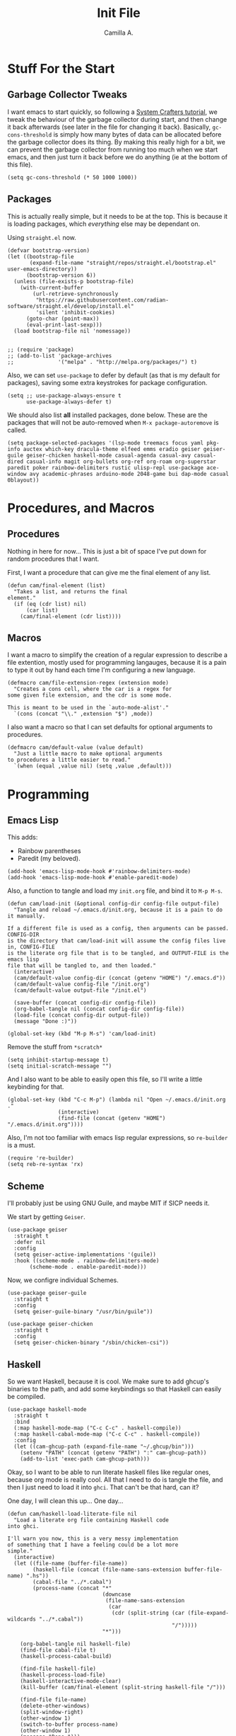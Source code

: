 :PROPERTIES:
:header-args: :session init :tangle init.el
:END:
#+title: Init File
#+author:  Camilla A.


* Stuff For the Start
** Garbage Collector Tweaks
I want emacs to start quickly, so following a [[https://systemcrafters.net/emacs-from-scratch/cut-start-up-time-in-half/][System Crafters tutorial]], we tweak the behaviour of the garbage collector during start, and then change it back afterwards (see later in the file for changing it back).
Basically, ~gc-cons-threshold~ is simply how many bytes of data can be allocated before the garbage collector does its thing. By making this really high for a bit, we can prevent the garbage collector from running too much when we start emacs, and then just turn it back before we do anything (ie at the bottom of this file).
#+begin_src elisp
  (setq gc-cons-threshold (* 50 1000 1000))
#+end_src
** Packages
This is actually really simple, but it needs to be at the top.
This is because it is loading packages, which /everything/ else may be dependant on.

Using ~straight.el~ now.
#+begin_src elisp
  (defvar bootstrap-version)
  (let ((bootstrap-file
         (expand-file-name "straight/repos/straight.el/bootstrap.el" user-emacs-directory))
        (bootstrap-version 6))
    (unless (file-exists-p bootstrap-file)
      (with-current-buffer
          (url-retrieve-synchronously
           "https://raw.githubusercontent.com/radian-software/straight.el/develop/install.el"
           'silent 'inhibit-cookies)
        (goto-char (point-max))
        (eval-print-last-sexp)))
    (load bootstrap-file nil 'nomessage))

  
  ;; (require 'package)
  ;; (add-to-list 'package-archives
  ;;              '("melpa" . "http://melpa.org/packages/") t)
#+end_src

Also, we can set ~use-package~ to defer by default (as that is my default for packages), saving some extra keystrokes for package configuration.
#+begin_src elisp
  (setq ;; use-package-always-ensure t
        use-package-always-defer t)
#+end_src

We should also list *all* installed packages, done below. These are the packages that will not be auto-removed when ~M-x package-autoremove~ is called.
#+begin_src elisp
  (setq package-selected-packages '(lsp-mode treemacs focus yaml pkg-info auctex which-key dracula-theme elfeed emms eradio geiser geiser-guile geiser-chicken haskell-mode casual-agenda casual-avy casual-dired casual-info magit org-bullets org-ref org-roam org-superstar paredit poker rainbow-delimiters rustic ulisp-repl use-package ace-window avy academic-phrases arduino-mode 2048-game bui dap-mode casual 0blayout))
#+end_src
* Procedures, and Macros
** Procedures
Nothing in here for now...
This is just a bit of space I've put down for random procedures that I want.

First, I want a procedure that can give me the final element of any list.
#+begin_src elisp
  (defun cam/final-element (list)
    "Takes a list, and returns the final
  element."
    (if (eq (cdr list) nil)
        (car list)
      (cam/final-element (cdr list))))
#+end_src
** Macros
I want a macro to simplify the creation of a regular expression to describe a file extention, mostly used for programming langauges, because it is a pain to type it out by hand each time I'm configuring a new language.
#+begin_src elisp
  (defmacro cam/file-extension-regex (extension mode)
    "Creates a cons cell, where the car is a regex for
  some given file extension, and the cdr is some mode.

  This is meant to be used in the `auto-mode-alist'."
    `(cons (concat "\\." ,extension "$") ,mode))
#+end_src

I also want a macro so that I can set defaults for optional arguments to procedures.
#+begin_src elisp
  (defmacro cam/default-value (value default)
    "Just a little macro to make optional arguments
  to procedures a little easier to read."
    `(when (equal ,value nil) (setq ,value ,default)))
#+end_src
* Programming
** Emacs Lisp
This adds:
- Rainbow parentheses
- Paredit (my beloved).
  
#+begin_src elisp
  (add-hook 'emacs-lisp-mode-hook #'rainbow-delimiters-mode)
  (add-hook 'emacs-lisp-mode-hook #'enable-paredit-mode)
#+end_src

Also, a function to tangle and load my ~init.org~ file, and bind it to ~M-p M-s~.
#+begin_src elisp
  (defun cam/load-init (&optional config-dir config-file output-file)
    "Tangle and reload ~/.emacs.d/init.org, because it is a pain to do it manually.

  If a different file is used as a config, then arguments can be passed. CONFIG-DIR
  is the directory that cam/load-init will assume the config files live in, CONFIG-FILE
  is the literate org file that is to be tangled, and OUTPUT-FILE is the emacs lisp
  file that will be tangled to, and then loaded."
    (interactive)
    (cam/default-value config-dir (concat (getenv "HOME") "/.emacs.d"))
    (cam/default-value config-file "/init.org")
    (cam/default-value output-file "/init.el")
    
    (save-buffer (concat config-dir config-file))
    (org-babel-tangle nil (concat config-dir config-file))
    (load-file (concat config-dir output-file))
    (message "Done :)"))

  (global-set-key (kbd "M-p M-s") 'cam/load-init)
#+end_src

Remove the stuff from ~*scratch*~
#+begin_src elisp
  (setq inhibit-startup-message t)
  (setq initial-scratch-message "")
#+end_src

And I also want to be able to easily open this file, so I'll write a little keybinding for that.
#+begin_src elisp
  (global-set-key (kbd "C-c M-p") (lambda nil "Open ~/.emacs.d/init.org ."
  				  (interactive)
  				  (find-file (concat (getenv "HOME") "/.emacs.d/init.org"))))
#+end_src

Also, I'm not too familiar with emacs lisp regular expressions, so ~re-builder~ is a must.
#+begin_src elisp
  (require 're-builder)
  (setq reb-re-syntax 'rx)
#+end_src
** Scheme
I'll probably just be using GNU Guile, and maybe MIT if SICP needs it.

We start by getting ~Geiser~.
#+begin_src elisp
  (use-package geiser
    :straight t
    :defer nil
    :config
    (setq geiser-active-implementations '(guile))
    :hook ((scheme-mode . rainbow-delimiters-mode)
         (scheme-mode . enable-paredit-mode)))
#+end_src

Now, we configre individual Schemes.
#+begin_src elisp
  (use-package geiser-guile
    :straight t
    :config
    (setq geiser-guile-binary "/usr/bin/guile"))

  (use-package geiser-chicken
    :straight t
    :config
    (setq geiser-chicken-binary "/sbin/chicken-csi"))
#+end_src
** Haskell
So we want Haskell, because it is cool.
We make sure to add ghcup's binaries to the path, and add some keybindings so that Haskell can easily be compiled.
#+begin_src elisp
  (use-package haskell-mode
    :straight t
    :bind
    (:map haskell-mode-map ("C-c C-c" . haskell-compile))
    (:map haskell-cabal-mode-map ("C-c C-c" . haskell-compile))
    :config
    (let ((cam-ghcup-path (expand-file-name "~/.ghcup/bin")))
      (setenv "PATH" (concat (getenv "PATH") ":" cam-ghcup-path))
      (add-to-list 'exec-path cam-ghcup-path)))
#+end_src

Okay, so I want to be able to run literate haskell files like regular ones, because org mode is really cool.
All that I need to do is tangle the file, and then I just need to load it into ~ghci~.
That can't be that hard, can it?

One day, I will clean this up... One day...
#+begin_src elisp
  (defun cam/haskell-load-literate-file nil
    "Load a literate org file containing Haskell code
  into ghci.

  I'll warn you now, this is a very messy implementation
  of something that I have a feeling could be a lot more
  simple."
    (interactive)
    (let ((file-name (buffer-file-name))
          (haskell-file (concat (file-name-sans-extension buffer-file-name) ".hs"))
          (cabal-file "../*.cabal")
          (process-name (concat "*"
                                (downcase
                                 (file-name-sans-extension
                                  (car
                                   (cdr (split-string (car (file-expand-wildcards "../*.cabal"))
                                                      "/")))))
                                "*")))

      (org-babel-tangle nil haskell-file)
      (find-file cabal-file t)
      (haskell-process-cabal-build)

      (find-file haskell-file)
      (haskell-process-load-file)
      (haskell-interactive-mode-clear)
      (kill-buffer (cam/final-element (split-string haskell-file "/")))

      (find-file file-name)
      (delete-other-windows)
      (split-window-right)
      (other-window 1)
      (switch-to-buffer process-name)
      (other-window 1)
      (message "Done.")))
#+end_src
** Lean
Lean is really cool, and I want to be able to use it.
#+begin_src elisp
  (use-package lean4-mode
    :straight (lean4-mode
               :type git
               :host github
               :repo "leanprover/lean4-mode"
               :files ("*.el" "data"))
    :commands (lean4-mode)
    :config
    (add-to-list 'exec-path (concat (getenv "HOME")
                                    ".elan/bin")))

  (setenv "PATH" (concat (getenv "PATH") ":"
                           (concat (getenv "HOME")
                                   "/.elan/bin")))
#+end_src
** Rust
Much like Haskell, we add cargo's binaries to the path.
And then we just use ~use-package~ to setup that, alongside ~rust-mode~ and ~rustic~.
#+begin_src elisp
  (use-package rust-mode
    :straight t
    :config
    (setq cargo-path (concat (getenv "HOME")
                             "./cargo/bin"))
    (setenv "PATH" (concat (getenv "PATH")
                           ":"
                           cargo-path))
    (add-to-list 'exec-path cargo-path))

  (use-package rustic
    :straight t
    :ensure t
    :config
    (setq rustic-format-on-save nil
          rustic-lsp-client 'lsp-mode)
    (let (rust-file-extension (cam/file-extension-regex "rs"))
      (add-to-list 'auto-mode-alist (cam/file-extension-regex "rs" 'rustic-mode)))

    :custom
    (rustic-cargo-use-last-stored-arguments t)
    (rustic-analyzer-command '("rustup" "run" "stable" "rust-analyzer"))

    :after (rust-mode))
#+end_src
** Arduino
Okay, so first we need a procedure to compile and load the arduino code.
#+begin_src elisp
  (defun cam/arduino-compile-and-load (&optional board-name board-port path-to-root)
    "Just compiles and then loads an arduino sketch.
  Meant to be used alongside `serial-term'.

  Defaults to an arduino uno, because that's what I use.

  If a serial connection is already open inside emacs for the
  port that we want to connect to, it kills that buffer."
    (interactive)
    (cam/default-value board-name "arduino:avr:uno")
    (cam/default-value board-port "/dev/ttyACM0")
    (cam/default-value path-to-root ".")
    
    (let ((arduino-buffer "*arduino-logs*"))
      (get-buffer arduino-buffer)
      (switch-to-buffer-other-window arduino-buffer)

      (when (not (equal (get-buffer board-port) nil))
        (kill-buffer board-port))

      (call-process "arduino-cli" nil arduino-buffer t "compile"
  		  "--fqbn" board-name
  		  path-to-root)
      (call-process "arduino-cli" nil arduino-buffer t "upload"
  		  "--port" board-port
  		  "--fqbn" board-name
  		  path-to-root)

      (serial-term board-port 9600)
      (switch-to-buffer board-port)))
#+end_src

I also want a procedure that allows me to simply see if the arduino program will compile properly.
#+begin_src elisp
  (defun cam/does-arduino-program-work (&optional board-name path-to-root)
    "Tries to compile the program, and will
  whine if it doesn't.

  It'll tell you if it works or not in the
  minibuffer."
    (interactive)
    (cam/default-value board-name "arduino:avr:uno")
    (cam/default-value path-to-root ".")

    (if (equal 1 (call-process "arduino-cli" nil "*arduino-logs*" t
                             "compile"
                             "--fqbn" board-name
                             path-to-root))

        (switch-to-buffer-other-window "*arduino-logs*")

      (message "Yeah, it works :) .")))
#+end_src

Furthermore, I want to be able to test whether it works, and to be able to compile it from within a literate org file.
To do this, we define a macro.
#+begin_src elisp
  (defun cam/test-arduino-from-org (&optional tangle-file)
    "Bla bla bla faggot shit"
    (interactive)
    (cam/default-value tangle-file (current-buffer))
    
    (org-babel-tangle nil (current-buffer)))
#+end_src

For Uni stuff, which requires me to use an arduino.
#+begin_src elisp
  (use-package arduino-mode
    :ensure t
    :bind (("C-c M-c" . cam/arduino-compile-and-load)
  	 ("C-c M-t" . cam/does-arduino-program-work))
    :config
    (add-to-list 'auto-mode-alist (cam/file-extension-regex "ino" 'arduino-mode)))
#+end_src

It might be worth trying to get ~M-x compile~ to work with arduino, so I'll give that a shot.
#+begin_src elisp
  
#+end_src
** Holy C
#+begin_src elisp
  (add-to-list 'auto-mode-alist (cam/file-extension-regex "hc" 'c-mode))
#+end_src
** Magit
Very simple, basically just enabling magit.
#+begin_src elisp
  (use-package magit
    :straight t)
#+end_src
* Org
** Agenda
I'm okay for the agenda to be sweeping through everything in the ~org~ directory, because then I can just throw any old file in there, and have it show up on my agenda.
That being said, there are a set of org files that are written to by the capture system. These live in a subdirectory called ~Agenda~, which exists for things that I don't really edit by hand.
I'm using a ~rx~ regular expression here, because I want a better idea of how they work.
#+begin_src elisp
  (setq org-directory (concat (getenv "HOME") "/Documents/Org")
        org-agenda-files (directory-files-recursively org-directory
  						    (rx bol
  							(one-or-more (or lower-case ?-))
  							".org" eol)))

  (global-set-key (kbd "C-c a") 'org-agenda)
#+end_src

Furthermore, Choi has now done a casual agenda, so that can go in here as well, although it may not be here forever...
#+begin_src elisp
  (use-package casual-agenda
    :ensure t
    :bind (:map org-agenda-mode-map ("C-o" . casual-agenda-tmenu))
    :after (org-agenda))
#+end_src

For the clock, we want to enable persistence across sessions, as described in the docs.
#+begin_src elisp
  (setq org-clock-persist 'history)
  (org-clock-persistence-insinuate)
#+end_src

We also want to add a capture template for capturing things.
Because of reasons I do not know, I have to declare these variables, instead of doing the ~concat~ thing inline.
#+begin_src elisp
  (setq org-agenda-directory (concat org-directory "/Agenda")
        org-agenda-work-file (concat org-agenda-directory "/work.org")
        org-agenda-social-file (concat org-agenda-directory "/social.org")
        org-agenda-personal-file (concat org-agenda-directory "/personal.org"))
#+end_src

And here we use those variables to actually do things.
#+begin_src elisp
  (setq org-capture-templates
        '(("u" "Uni Stuff" entry (file+headline org-agenda-work-file "Uni")
           "* TODO [#C] %?\nSCHEDULED: %t")
  	("s" "Social Stuff" entry (file+headline org-agenda-social-file "Misc")
  	 "* TODO [#C] %?\nSCHEDULED: %t")
  	("p" "Personal" entry (file+headline org-agenda-personal-file "Stuff ToDo")
  	 "* TODO [#C] %?\nSCHEDULED: %t")))
#+end_src

And give it a little keybinding.
#+begin_src elisp
  (global-set-key (kbd "C-c c") 'org-capture)
#+end_src

But we can go further with the keybindings...
Prot recently released [[https://protesilaos.com/codelog/2024-09-19-emacs-command-popup-frame-emacsclient/][a bit of emacs lisp]], that allows for functions to be called interactively from /outside/ of emacs, including ~org-capture~.
This is really cool -- I recommend watching the video he made for it, as it gives a very good overview of the code.
#+begin_src elisp
  (defun prot-window-delete-popup-frame (&rest _)
    "Kill selected selected frame if it has parameter `prot-window-popup-frame'.
  Use this function via a hook."
    (when (frame-parameter nil 'prot-window-popup-frame)
      (delete-frame)))

  (defmacro prot-window-define-with-popup-frame (command)
    "Define interactive function which calls COMMAND in a new frame.
  Make the new frame have the `prot-window-popup-frame' parameter."
    `(defun ,(intern (format "prot-window-popup-%s" command)) ()
       ,(format "Run `%s' in a popup frame with `prot-window-popup-frame' parameter.
  Also see `prot-window-delete-popup-frame'." command)
       (interactive)
       (let ((frame (make-frame '((prot-window-popup-frame . t)))))
         (select-frame frame)
         (switch-to-buffer " prot-window-hidden-buffer-for-popup-frame")
         (condition-case nil
             (call-interactively ',command)
           ((quit error user-error)
            (delete-frame frame))))))

  (declare-function org-capture "org-capture" (&optional goto keys))
  (defvar org-capture-after-finalize-hook)


  (prot-window-define-with-popup-frame org-capture)
  (add-hook 'org-capture-after-finalize-hook #'prot-window-delete-popup-frame)
#+end_src
I've not used the bit of code for ~tmr~ that he included, because I don't use it, but I might try it at some point...
** Babel
I don't know if I can do multiple things inside ~add-to-list~, in the same way that you can do with ~setq~, which I'll check later.
For now, this will do.
#+begin_src elisp
  (add-to-list 'org-structure-template-alist '("ll" . "src elisp"))
  (add-to-list 'org-structure-template-alist '("ls" . "src scheme"))
  (add-to-list 'org-structure-template-alist '("lh" . "src haskell"))
  (add-to-list 'org-structure-template-alist '("la" . "src cpp")) ;; for arduino
#+end_src
** Exporting
Remove the useless stuff from the bottom of org to html exports.
#+begin_src elisp
  (setq org-html-validation-link nil
        org-export-with-author nil
        org-export-with-toc nil)
#+end_src

Also, I want syntax highlighting for my exports.
#+begin_src elisp
  ;; (use-package ox-latex
  ;;   :config
  ;;   (setq org-latex-listings 'minted)
  ;;   (add-to-list 'org-export-latex-package-alist '("" "minted")))


  ;;(add-to-list org-export-latex-package-alist '("" "minted"))
  (setq org-latex-listings 'minted
        org-latex-pdf-process '("pdflatex -shell-escape -interaction nonstopmode -output-directory %o %f"
                                "pdflatex -shell-escape -interaction nonstopmode -output-directory %o %f"
                                "pdflatex -shell-escape -interaction nonstopmode -output-directory %o %f"))
#+end_src
** Org Rice
I wouldn't try to understand this if I were you -- this is the only bit of my config that I didn't hand-write, and instead copied off of a website. I'll link it when I find it again.
#+begin_src elisp
  (require 'org-bullets)

  (add-hook 'org-mode-hook (lambda () (org-bullets-mode 1)))
  (add-hook 'org-mode-hook 'variable-pitch-mode)
  (add-hook 'org-mode-hook 'visual-line-mode)

  (font-lock-add-keywords 'org-mode
                          '(("^ *\\([-]\\) "
                             (0 (prog1 () (compose-region (match-beginning 1) (match-end 1) "•"))))))

  (setq org-startup-indented t)
  (setq org-hide-emphasis-markers t)
  (setq org-startup-folded t)


  (custom-theme-set-faces
   'user
   '(org-block ((t (:inherit fixed-pitch))))
   '(org-code ((t (:inherit (shadow fixed-pitch)))))
   '(org-document-info ((t (:foreground "dark orange"))))
   '(org-document-info-keyword ((t (:inherit (shadow fixed-pitch)))))
   '(org-indent ((t (:inherit (org-hide fixed-pitch)))))
   '(org-link ((t (:foreground "deep sky blue" :underline t))))
   '(org-meta-line ((t (:inherit (font-lock-comment-face fixed-pitch)))))
   '(org-property-value ((t (:inherit fixed-pitch))) t)
   '(org-special-keyword ((t (:inherit (font-lock-comment-face fixed-pitch)))))
   '(org-table ((t (:inherit fixed-pitch :foreground "#83a598"))))
   '(org-tag ((t (:inherit (shadow fixed-pitch) :weight bold :height 0.8))))
   '(org-verbatim ((t (:inherit (shadow fixed-pitch)))))
   '(org-level-8 ((t (,@headline ,@variable-tuple))))
   '(org-level-7 ((t (,@headline ,@variable-tuple))))
   '(org-level-6 ((t (,@headline ,@variable-tuple))))
   '(org-level-5 ((t (,@headline ,@variable-tuple))))
   '(org-level-4 ((t (,@headline ,@variable-tuple :height 1.1))))
   '(org-level-3 ((t (,@headline ,@variable-tuple :height 1.25))))
   '(org-level-2 ((t (,@headline ,@variable-tuple :height 1.5))))
   '(org-level-1 ((t (,@headline ,@variable-tuple :height 1.75))))
   '(org-document-title ((t (,@headline ,@variable-tuple :height 1.5 :underline nil)))))
#+end_src
* Media
** ERC
IRC is cool, so we do some setup for it.
We set the full name, and a username, alonside some other variables.
#+begin_src elisp
  (setq erc-server "irc.libera.chat"
        etc-track-shorten-start 8
        erc-kill-buffer-on-part t
        erc-auto-query 'bury
        erc-user-full-name "cam a."
        erc-nick "vibe876")

  (global-set-key (kbd "M-p e") 'erc-tls)
#+end_src

** Emms
Emms is cool.
#+begin_src elisp
  (use-package emms
    :straight t
    :defer t
    :config
    (setq emms-player-list '(emms-player-mpv)
          emms-source-file-default-directory "/home/cam/Music/music"))

  (emms-all)
#+end_src

I want to be able to easily use emms without ~M-x~ ing a bunch of things, or adding a bunch of new keybinds.
The solution to this is transient.
#+begin_src elisp
  (transient-define-prefix cam/emms-transient nil
    "Just an emms transient menu."
    [["start/stop"
      ("s" "start" emms-start)
      ("p" "pause" emms-pause)
      ("S" "stop"  emms-stop)]
     ["misc"
      ("n" "next"  emms-next)]])

  (global-set-key (kbd "M-p C-e") 'cam/emms-transient)
#+end_src
** Elpher
Elpher is a gopher/gemini browser which I woud like to play with.
#+begin_src elisp
  (use-package elpher
    :straight t)
#+end_src
** Eradio
Some lovely music for while doing things, in a FLOSS manner :) .
#+begin_src elisp
  (use-package eradio
    :straight t
    :bind (("C-c r p" . eradio-play)
           ("C-c r s" . eradio-stop)
           ("C-c r t" . eradio-toggle))
    :config (setq eradio-player '("mpv" "--no-video" "--no-terminal")
                  eradio-channels '(("lush - soma fm"         . "https://somafm.com/lush.pls")
                                    ("defcon - soma fm"       . "https://somafm.com/defcon256.pls")
                                    ("deep space - soma fm"   . "https://somafm.com/deepspaceone.pls")
                                    ("ind p-r - soma fm"      . "https://somafm.com/indiepop.pls")
                                    ("trippin - soma fm"      . "https://somafm.com/thetrip.pls")
                                    ("dark ambient - soma fm" . "https://somafm.com/darkzone256.pls")
                                    ("celtic - some fm"       . "https://somafm.com/thistle.pls")
                                    ("analog rock - soma fm"  . "https://somafm.com/digitalis256.pls")
                                    ("n5MD - soma fm"         . "https://somafm.com/n5md.pls")
                                    ("drone zone - soma fm"   . "https://somafm.com/dronezone256.pls")
                                    ("vaporwave - soma fm"    . "https://somafm.com/vaporwaves.pls")
                                    ("mellow rock - some fm"  . "https://somafm.com/seventies320.pls")
                                    ("dark ind amb - soma fm" . "https://somafm.com/doomed256.pls"))))

#+end_src
** Elfeed
RSS is a good way to keep up with news, so we want to use elfeed to do that.
#+begin_src elisp
  (use-package elfeed
    :straight t
    :bind ("C-c e" . elfeed)
    :config
    (setq elfeed-feeds
          '(("https://planet.emacslife.com/atom.xml" blog emacs)
            ("https://summeremacs.github.io/posts/index.xml" blog emacs)
            ("https://xkcd.com/rss.xml" comic)
            ("https://www.smbc-comics.com/comic/rss" comic)
            ("https://www.monkeyuser.com/index.xml" comic)
            ("https://archlinux.org/feeds/news/" arch linux tech)
            ("https://wolfgirl.dev/blog/rss.xml" blog tech prog)
            ("https://izzys.casa/index.xml" blog tech prog)
            ("https://www.theregister.com/security/cyber_crime/headlines.atom" tech security news)
            ("https://www.theregister.com/on_prem/hpc/headlines.atom" tech hpc news)
            ("https://welltypedwit.ch/rss.xml" tech blog)
            ("https://feeds.libsyn.com/499093/rss" tech podcast)
            ("http://hackaday.libsyn.com/rss" tech podcast)
            ("https://www.youtube.com/feeds/videos.xml?channel_id=UC3_kehZbfRz-KrjXIqeIiPw" blog video) ;; Leadhead
            ("https://www.youtube.com/feeds/videos.xml?channel_id=UCzfyYtgvkx5mLy8nlLlayYg" video show) ;; Helluva Boss
            ("https://www.youtube.com/feeds/videos.xml?channel_id=UCVHxJghKAB_kA_5LMM8MD3w" phil video) ;; oliSUNvia
            ("https://www.youtube.com/feeds/videos.xml?channel_id=UC3cpN6gcJQqcCM6mxRUo_dA" video spooky)	;; Wendigoon
            ("https://www.youtube.com/feeds/videos.xml?channel_id=UCIPfjC8FVLdul4-35JekB1g" video spooky)	;; Real Horror
            ("https://www.youtube.com/feeds/videos.xml?channel_id=UCtHaxi4GTYDpJgMSGy7AeSw" video tech) ;; Michael Reeves
            )))
#+end_src
* Emacs Itself
** Movement
~other-window~ is a pain sometimes, so we will use ~ace-window~.
#+begin_src elisp
  (use-package ace-window
    :straight t
    :demand t
    :config
    (global-set-key (kbd "C-x o") 'ace-window)
    (setq aw-keys '(?a ?s ?d ?f ?g ?h ?j ?k ?l)
        aw-dispatch-always t
        aw-background nil))
#+end_src

Also, ~goto-line~ isn't quite as cool as ~avy~, so we'll use that, alongside ~casual-avy~.
I'm willing to throw away ~goto-line~'s ~M-g g~ so that it can go towards ~casual-avy-tmenu~.
#+begin_src elisp
  (use-package avy
    :straight t
    :demand t
    :config
    (global-set-key (kbd "M-g f") 'avy-goto-line)
    (global-set-key (kbd "M-g w") 'avy-goto-word-1))

  (use-package casual-avy
    :bind ("M-g g" . casual-avy-tmenu))
#+end_src
** Themes
Dracula (obviously).
#+begin_src elisp
  (use-package badger-theme
    :defer nil
    :straight t
    :config
    (load-theme 'badger t))
#+end_src

And for some transparency
#+begin_src elisp
  (set-frame-parameter (selected-frame) 'alpha '(95 . 50))
  (add-to-list 'default-frame-alist '(alpha . (95 . 50)))
#+end_src

Last and not least, Nyan cat.
#+begin_src elisp
  (use-package nyan-mode
    :straight t)

  (nyan-mode)
#+end_src
** Dired
I want casual dired.
#+begin_src elisp
  (use-package casual-dired
  ;  :straight t
    :defer t
    :bind (:map dired-mode-map
              ("C-o" . casual-dired-tmenu)))
#+end_src
** Games
We all love some games, every now and again.
#+begin_src elisp
  (use-package poker
    :straight t)

  (use-package 2048-game
    :straight t)
#+end_src
** Server
We want to have emacs start a server, if one has not already been started.
#+begin_src elisp
  (use-package server
    :ensure nil
    :demand t
    :config
    (unless (server-running-p)
      (server-start)))
#+end_src
** Misc
Misc things to make emacs just that bit more pretty.
#+begin_src elisp
  (tool-bar-mode -1)
  (menu-bar-mode -1)
  (scroll-bar-mode -1)
  (defalias 'yes-or-no-p 'y-or-n-p)

  (global-display-line-numbers-mode)

  (set-face-attribute 'default nil :height 110)

  (setq scroll-step 1)

  (setq dired-vc-rename-file t
        dired-kill-when-opening-new-dired-buffer t)


  (add-hook 'dired-mode-hook (lambda nil
                             (dired-hide-details-mode 1)))

  (add-hook 'dired-mode-hook (lambda nil
                             (dired-omit-mode 1)))


  (use-package which-key
    :straight t)
#+end_src

And for help functions, we want to be able to have access to the casual-info package.
#+begin_src elisp
  (use-package casual-info
  ;  :straight t
    :bind (:map Info-mode-map ("C-o" . casual-info-tmenu)))
#+end_src

I want to have easy key bindings, so this goes below.
#+begin_src elisp
  (use-package which-key
    :straight t
    :defer nil
    :config
    (which-key-mode))
#+end_src

And a little hello for when emacs finishes loading.
#+begin_src elisp
  (defun display-startup-echo-area-message nil
    "I don't want gnu's stuff at startup, I want my stuff."
    (message "Hello Cam :) ."))
#+end_src
* Writing
** SPAG
This is /very/ useful when writing, from org mode, to program comments.
#+begin_src elisp
  (setq ispell-program-name "hunspell")
  (global-set-key (kbd "M-£") 'ispell-region)
#+end_src
** Focus Mode
Focus mode is sometimes useful, useful enough to get a keybinding.
#+begin_src elisp
  (use-package focus
    :straight t)
#+end_src
* Final Stuff
And now finally, we change the garbage collector back.
#+begin_src elisp
  (setq gc-cons-threshold (* 2 1000 1000))
#+end_src
